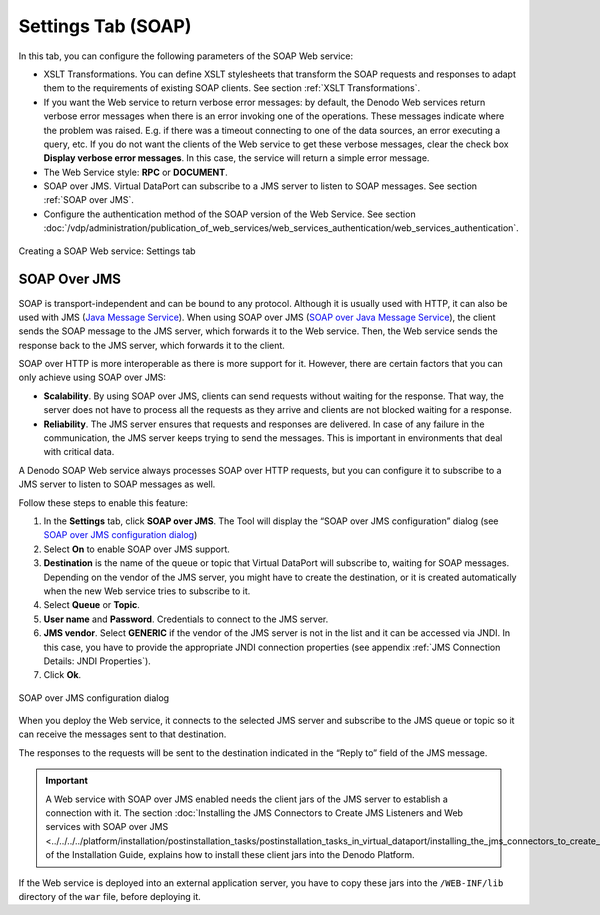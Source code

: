 ===================
Settings Tab (SOAP)
===================

In this tab, you can configure the following parameters of the SOAP Web
service:

-  XSLT Transformations. You can define XSLT stylesheets that transform
   the SOAP requests and responses to adapt them to the requirements of
   existing SOAP clients. See section :ref:`XSLT Transformations`.
-  If you want the Web service to return verbose error messages: by
   default, the Denodo Web services return verbose error messages when
   there is an error invoking one of the operations. These messages
   indicate where the problem was raised. E.g. if there was a timeout
   connecting to one of the data sources, an error executing a query,
   etc. If you do not want the clients of the Web service to get these
   verbose messages, clear the check box **Display verbose error
   messages**. In this case, the service will return a simple error
   message.
-  The Web Service style: **RPC** or **DOCUMENT**.
-  SOAP over JMS. Virtual DataPort can subscribe to a JMS server to
   listen to SOAP messages. See section :ref:`SOAP over JMS`.
-  Configure the authentication method of the SOAP version of the Web
   Service. See section :doc:`/vdp/administration/publication_of_web_services/web_services_authentication/web_services_authentication`.

.. figure:: DenodoVirtualDataPort.AdministrationGuide-209.png
   :align: center
   :alt: Creating a SOAP Web service: Settings tab
   :name: Creating a SOAP Web service: Settings tab

   Creating a SOAP Web service: Settings tab

SOAP Over JMS
=================================================================================

SOAP is transport-independent and can be bound to any protocol. Although
it is usually used with HTTP, it can also be used with JMS (`Java Message
Service <https://www.oracle.com/technetwork/java/jms/>`_). When using SOAP over JMS 
(`SOAP over Java Message Service <https://www.w3.org/TR/soapjms/>`_), the client sends the SOAP message to
the JMS server, which forwards it to the Web service. Then, the Web
service sends the response back to the JMS server, which forwards it to
the client.

SOAP over HTTP is more interoperable as there is more support for it.
However, there are certain factors that you can only achieve using SOAP
over JMS:

-  **Scalability**. By using SOAP over JMS, clients can send requests
   without waiting for the response. That way, the server does not have
   to process all the requests as they arrive and clients are not
   blocked waiting for a response.
-  **Reliability**. The JMS server ensures that requests and responses
   are delivered. In case of any failure in the communication, the JMS
   server keeps trying to send the messages. This is important in
   environments that deal with critical data.

A Denodo SOAP Web service always processes SOAP over HTTP requests, but
you can configure it to subscribe to a JMS server to listen to SOAP
messages as well.

Follow these steps to enable this feature:

#. In the **Settings** tab, click **SOAP over JMS**. The Tool will
   display the “SOAP over JMS configuration” dialog (see `SOAP over JMS
   configuration dialog`_)
#. Select **On** to enable SOAP over JMS support.
#. **Destination** is the name of the queue or topic that Virtual
   DataPort will subscribe to, waiting for SOAP messages.
   Depending on the vendor of the JMS server, you might have to create
   the destination, or it is created automatically when the new Web
   service tries to subscribe to it.
#. Select **Queue** or **Topic**.
#. **User name** and **Password**. Credentials to connect to the JMS
   server.
#. **JMS vendor**. Select **GENERIC** if the vendor of the JMS server is
   not in the list and it can be accessed via JNDI. In this case, you
   have to provide the appropriate JNDI connection properties (see
   appendix :ref:`JMS Connection Details: JNDI Properties`).
#. Click **Ok**.

.. figure:: DenodoVirtualDataPort.AdministrationGuide-210.png
   :align: center
   :alt: SOAP over JMS configuration dialog
   :name: SOAP over JMS configuration dialog

   SOAP over JMS configuration dialog

When you deploy the Web service, it connects to the selected JMS server
and subscribe to the JMS queue or topic so it can receive the messages
sent to that destination.

The responses to the requests will be sent to the destination indicated
in the “Reply to” field of the JMS message.

.. important:: A Web service with SOAP over JMS enabled needs the
   client jars of the JMS server to establish a connection with it. The
   section :doc:`Installing the JMS Connectors to Create JMS Listeners and Web
   services with SOAP over JMS <../../../../platform/installation/postinstallation_tasks/postinstallation_tasks_in_virtual_dataport/installing_the_jms_connectors_to_create_jms_listeners_and_web_services_with_soap_over_jms>`
   of the Installation Guide, explains how to
   install these client jars into the Denodo Platform.

If the Web service is deployed into an external application server, you
have to copy these jars into the ``/WEB-INF/lib`` directory of the
``war`` file, before deploying it.
